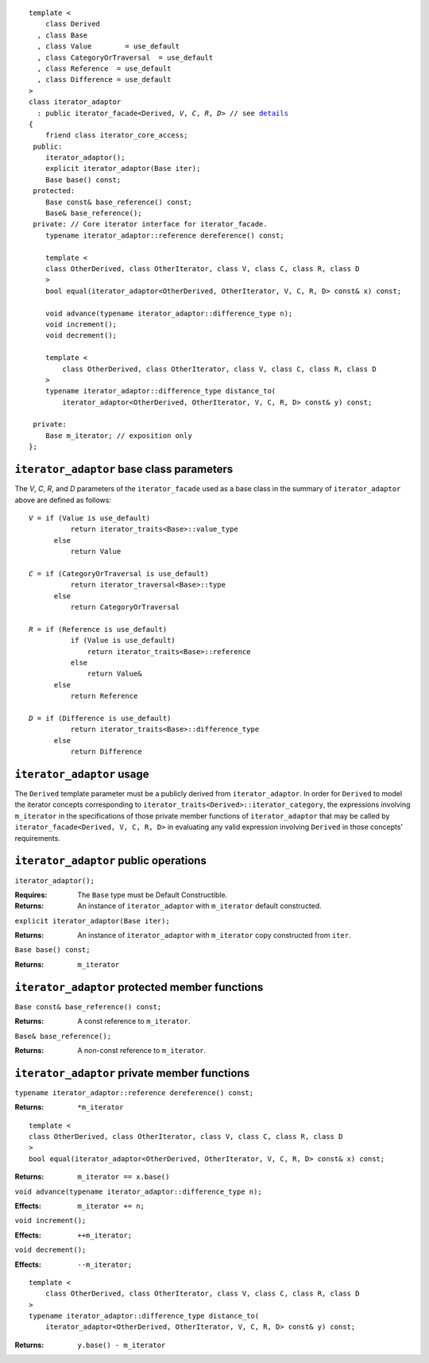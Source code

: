 .. Version 1.4 of this ReStructuredText document corresponds to
   n1530_, the paper accepted by the LWG for TR1.

.. Copyright David Abrahams, Jeremy Siek, and Thomas Witt 2003. All
   rights reserved.

.. parsed-literal::
  
  template <
      class Derived
    , class Base
    , class Value        = use_default
    , class CategoryOrTraversal  = use_default
    , class Reference  = use_default
    , class Difference = use_default
  >
  class iterator_adaptor 
    : public iterator_facade<Derived, *V*, *C*, *R*, *D*> // see details__
  {
      friend class iterator_core_access;
   public:
      iterator_adaptor();
      explicit iterator_adaptor(Base iter);
      Base base() const;
   protected:
      Base const& base_reference() const;
      Base& base_reference();
   private: // Core iterator interface for iterator_facade.  
      typename iterator_adaptor::reference dereference() const;

      template <
      class OtherDerived, class OtherIterator, class V, class C, class R, class D
      >   
      bool equal(iterator_adaptor<OtherDerived, OtherIterator, V, C, R, D> const& x) const;
  
      void advance(typename iterator_adaptor::difference_type n);
      void increment();
      void decrement();

      template <
          class OtherDerived, class OtherIterator, class V, class C, class R, class D
      >   
      typename iterator_adaptor::difference_type distance_to(
          iterator_adaptor<OtherDerived, OtherIterator, V, C, R, D> const& y) const;

   private:
      Base m_iterator; // exposition only
  };

__ base_parameters_

.. _base_parameters:

``iterator_adaptor`` base class parameters
------------------------------------------

The *V*, *C*, *R*, and *D* parameters of the ``iterator_facade``
used as a base class in the summary of ``iterator_adaptor``
above are defined as follows:

.. parsed-literal::

   *V* = if (Value is use_default)
             return iterator_traits<Base>::value_type
         else
             return Value

   *C* = if (CategoryOrTraversal is use_default)
             return iterator_traversal<Base>::type
         else
             return CategoryOrTraversal

   *R* = if (Reference is use_default)
             if (Value is use_default)
                 return iterator_traits<Base>::reference
             else
                 return Value&
         else
             return Reference

   *D* = if (Difference is use_default)
             return iterator_traits<Base>::difference_type
         else
             return Difference

``iterator_adaptor`` usage
--------------------------

The ``Derived`` template parameter must be a publicly derived from
``iterator_adaptor``.  In order for ``Derived`` to model the
iterator concepts corresponding to
``iterator_traits<Derived>::iterator_category``, the expressions
involving ``m_iterator`` in the specifications of those private
member functions of ``iterator_adaptor`` that may be called by
``iterator_facade<Derived, V, C, R, D>``
in evaluating any valid expression involving ``Derived``
in those concepts' requirements.

``iterator_adaptor`` public operations
--------------------------------------

``iterator_adaptor();``

:Requires: The ``Base`` type must be Default Constructible.
:Returns: An instance of ``iterator_adaptor`` with 
    ``m_iterator`` default constructed.


``explicit iterator_adaptor(Base iter);``

:Returns: An instance of ``iterator_adaptor`` with
    ``m_iterator`` copy constructed from ``iter``.

``Base base() const;``

:Returns: ``m_iterator``


``iterator_adaptor`` protected member functions
-----------------------------------------------

``Base const& base_reference() const;``

:Returns: A const reference to ``m_iterator``.


``Base& base_reference();``

:Returns: A non-const reference to ``m_iterator``.


``iterator_adaptor`` private member functions
---------------------------------------------

``typename iterator_adaptor::reference dereference() const;``

:Returns: ``*m_iterator``

::

  template <
  class OtherDerived, class OtherIterator, class V, class C, class R, class D
  >   
  bool equal(iterator_adaptor<OtherDerived, OtherIterator, V, C, R, D> const& x) const;

:Returns: ``m_iterator == x.base()``


``void advance(typename iterator_adaptor::difference_type n);``

:Effects: ``m_iterator += n;``

``void increment();``

:Effects: ``++m_iterator;``

``void decrement();``

:Effects: ``--m_iterator;``

::

  template <
      class OtherDerived, class OtherIterator, class V, class C, class R, class D
  >   
  typename iterator_adaptor::difference_type distance_to(
      iterator_adaptor<OtherDerived, OtherIterator, V, C, R, D> const& y) const;

:Returns: ``y.base() - m_iterator``
